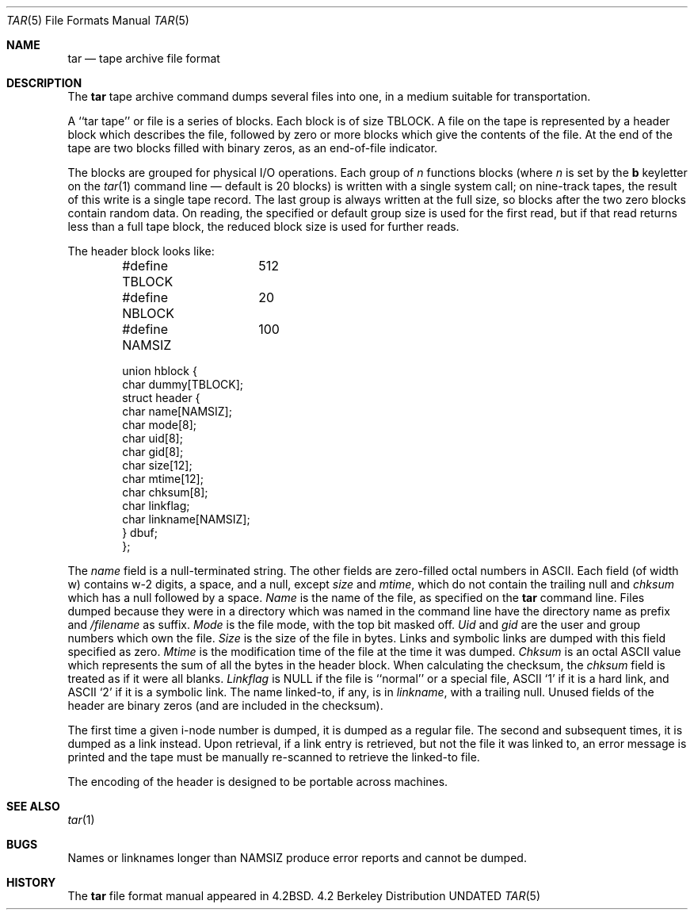 .\" Copyright (c) 1983, 1991 Regents of the University of California.
.\" All rights reserved.
.\"
.\" Redistribution and use in source and binary forms, with or without
.\" modification, are permitted provided that the following conditions
.\" are met:
.\" 1. Redistributions of source code must retain the above copyright
.\"    notice, this list of conditions and the following disclaimer.
.\" 2. Redistributions in binary form must reproduce the above copyright
.\"    notice, this list of conditions and the following disclaimer in the
.\"    documentation and/or other materials provided with the distribution.
.\" 3. All advertising materials mentioning features or use of this software
.\"    must display the following acknowledgement:
.\"	This product includes software developed by the University of
.\"	California, Berkeley and its contributors.
.\" 4. Neither the name of the University nor the names of its contributors
.\"    may be used to endorse or promote products derived from this software
.\"    without specific prior written permission.
.\"
.\" THIS SOFTWARE IS PROVIDED BY THE REGENTS AND CONTRIBUTORS ``AS IS'' AND
.\" ANY EXPRESS OR IMPLIED WARRANTIES, INCLUDING, BUT NOT LIMITED TO, THE
.\" IMPLIED WARRANTIES OF MERCHANTABILITY AND FITNESS FOR A PARTICULAR PURPOSE
.\" ARE DISCLAIMED.  IN NO EVENT SHALL THE REGENTS OR CONTRIBUTORS BE LIABLE
.\" FOR ANY DIRECT, INDIRECT, INCIDENTAL, SPECIAL, EXEMPLARY, OR CONSEQUENTIAL
.\" DAMAGES (INCLUDING, BUT NOT LIMITED TO, PROCUREMENT OF SUBSTITUTE GOODS
.\" OR SERVICES; LOSS OF USE, DATA, OR PROFITS; OR BUSINESS INTERRUPTION)
.\" HOWEVER CAUSED AND ON ANY THEORY OF LIABILITY, WHETHER IN CONTRACT, STRICT
.\" LIABILITY, OR TORT (INCLUDING NEGLIGENCE OR OTHERWISE) ARISING IN ANY WAY
.\" OUT OF THE USE OF THIS SOFTWARE, EVEN IF ADVISED OF THE POSSIBILITY OF
.\" SUCH DAMAGE.
.\"
.\"     @(#)tarformat.5	6.5 (Berkeley) 12/11/93
.\"
.Dd 
.Dt TAR 5
.Os BSD 4.2
.Sh NAME
.Nm tar
.Nd tape archive file format
.Sh DESCRIPTION
The
.Nm tar
tape archive command
dumps several files into one, in a medium suitable for transportation.
.Pp
A ``tar tape'' or file is a series of blocks.  Each block is of size
.Dv TBLOCK .
A file on the tape is represented by a header block which describes
the file, followed by zero or more blocks which give the contents of the
file.  At the end of the tape are two blocks filled with binary
zeros, as an end-of-file indicator.  
.Pp
The blocks are grouped for physical
.Tn I/O
operations.  Each group of
.Ar n
functions
blocks (where
.Ar n
is set by the 
.Cm b
keyletter on the 
.Xr tar 1
command line \(em default is 20 blocks) is written with a single system
call; on nine-track tapes, the result of this write is a single tape
record.  The last group is always written at the full size, so blocks after
the two zero blocks contain random data.  On reading, the specified or
default group size is used for the
first read, but if that read returns less than a full tape block, the reduced
block size is used for further reads.
.Pp
The header block looks like:
.Bd -literal -offset indent
#define TBLOCK	512
#define NBLOCK	20
#define NAMSIZ	100

union hblock {
        char dummy[TBLOCK];
        struct header {
                char name[NAMSIZ];
                char mode[8];
                char uid[8];
                char gid[8];
                char size[12];
                char mtime[12];
                char chksum[8];
                char linkflag;
                char linkname[NAMSIZ];
        } dbuf;
};
.Ed
.Pp
The
.Fa name
field
is a null-terminated string.
The other fields are zero-filled octal numbers in
.Tn ASCII . 
Each field
(of width w) contains w\-2 digits, a space, and a null, except
.Xr size
and
.Fa mtime ,
which do not contain the trailing null and
.Fa chksum
which has a null followed by a space.
.Fa Name
is the name of the file, as specified on the 
.Nm tar
command line.
Files dumped because they were in a directory which
was named in the command line have the directory name as prefix and
.Pa /filename
as suffix.
.Fa Mode
is the file mode, with the top bit masked off.
.Fa Uid
and
.Fa gid
are the user and group numbers which own the file.
.Fa Size
is the size of the file in bytes.  Links and symbolic links are dumped
with this field specified as zero.
.Fa Mtime
is the modification time of the file at the time it was dumped.
.Fa Chksum
is an octal
.Tn ASCII
value which represents the sum of all the bytes in the
header block.  When calculating the checksum, the 
.Fa chksum
field is treated as if it were all blanks.
.Fa Linkflag
is
.Dv NULL
if the file is ``normal'' or a special file,
.Tn ASCII
`1'
if it is a hard link, and
.Tn ASCII
`2'
if it is a symbolic link.  The name linked-to, if any, is in
.Fa linkname ,
with a trailing null.
Unused fields of the header are binary zeros (and are included in the
checksum).
.Pp
The first time a given i-node number is dumped, it is dumped as a regular
file.  The second and subsequent times, it is dumped as a link instead.
Upon retrieval, if a link entry is retrieved, but not the file it was
linked to, an error message is printed and the tape must be manually
re-scanned to retrieve the linked-to file.
.Pp
The encoding of the header is designed to be portable across machines.
.Sh SEE ALSO
.Xr tar 1
.Sh BUGS
Names or linknames longer than
.Dv NAMSIZ
produce error reports and cannot be
dumped.
.Sh HISTORY
The
.Nm
file format manual appeared in
.Bx 4.2 .
